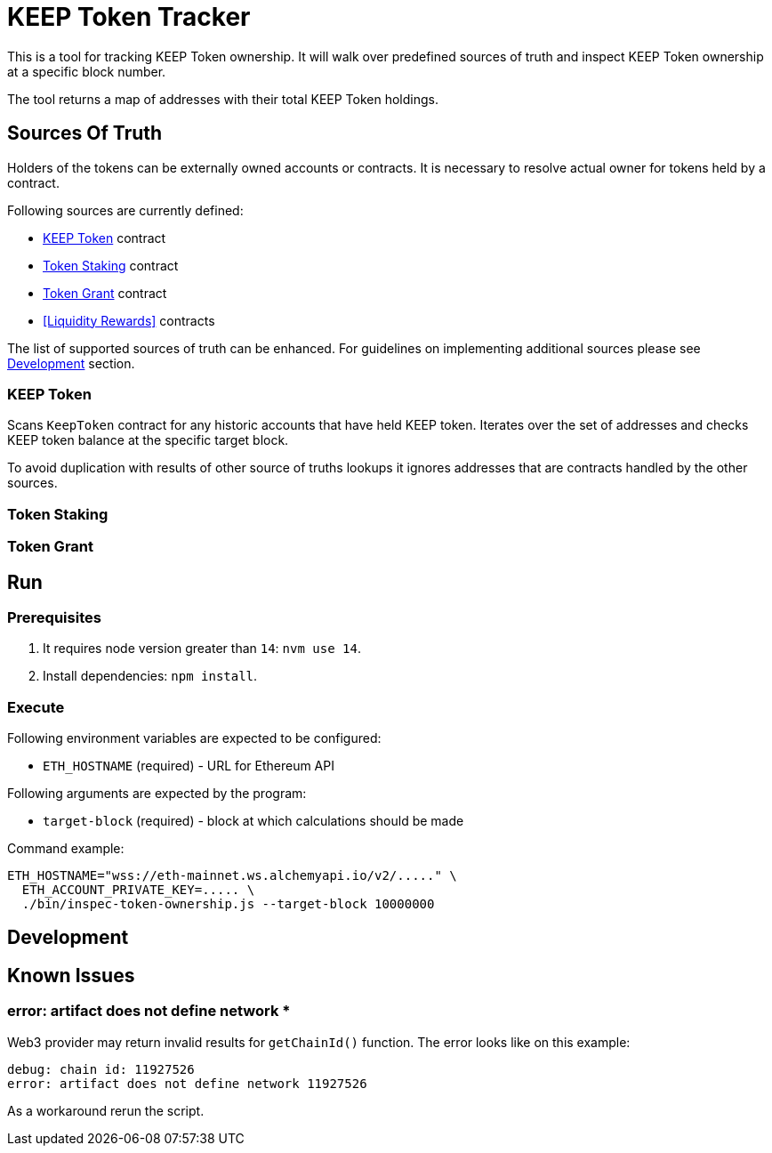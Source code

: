 # KEEP Token Tracker

This is a tool for tracking KEEP Token ownership. It will walk over predefined
sources of truth and inspect KEEP Token ownership at a specific block number.

The tool returns a map of addresses with their total KEEP Token holdings.

## Sources Of Truth

Holders of the tokens can be externally owned accounts or contracts. It is
necessary to resolve actual owner for tokens held by a contract.

Following sources are currently defined:

- <<KEEP Token>> contract
- <<Token Staking>> contract
- <<Token Grant>> contract
- <<Liquidity Rewards>> contracts

The list of supported sources of truth can be enhanced. For guidelines on 
implementing additional sources please see <<Development>> section.


### KEEP Token

Scans `KeepToken` contract for any historic accounts that have held KEEP token.
Iterates over the set of addresses and checks KEEP token balance at the specific
target block.

To avoid duplication with results of other source of truths lookups it ignores
addresses that are contracts handled by the other sources.

### Token Staking

// TODO: Write docs
// TODO: ADD OLD TOKEN STAKING SUPPORT

### Token Grant

// TODO: Write docs

## Run

### Prerequisites

1. It requires node version greater than `14`: `nvm use 14`.

2. Install dependencies: `npm install`.

### Execute

Following environment variables are expected to be configured:

- `ETH_HOSTNAME` (required) - URL for Ethereum API

Following arguments are expected by the program:

- `target-block` (required) - block at which calculations should be made

Command example:

```sh
ETH_HOSTNAME="wss://eth-mainnet.ws.alchemyapi.io/v2/....." \
  ETH_ACCOUNT_PRIVATE_KEY=..... \
  ./bin/inspec-token-ownership.js --target-block 10000000
```

## Development

// TODO: Write docs

## Known Issues

### error: artifact does not define network *

Web3 provider may return invalid results for `getChainId()` function. The error
looks like on this example:
```
debug: chain id: 11927526
error: artifact does not define network 11927526
```

As a workaround rerun the script.

